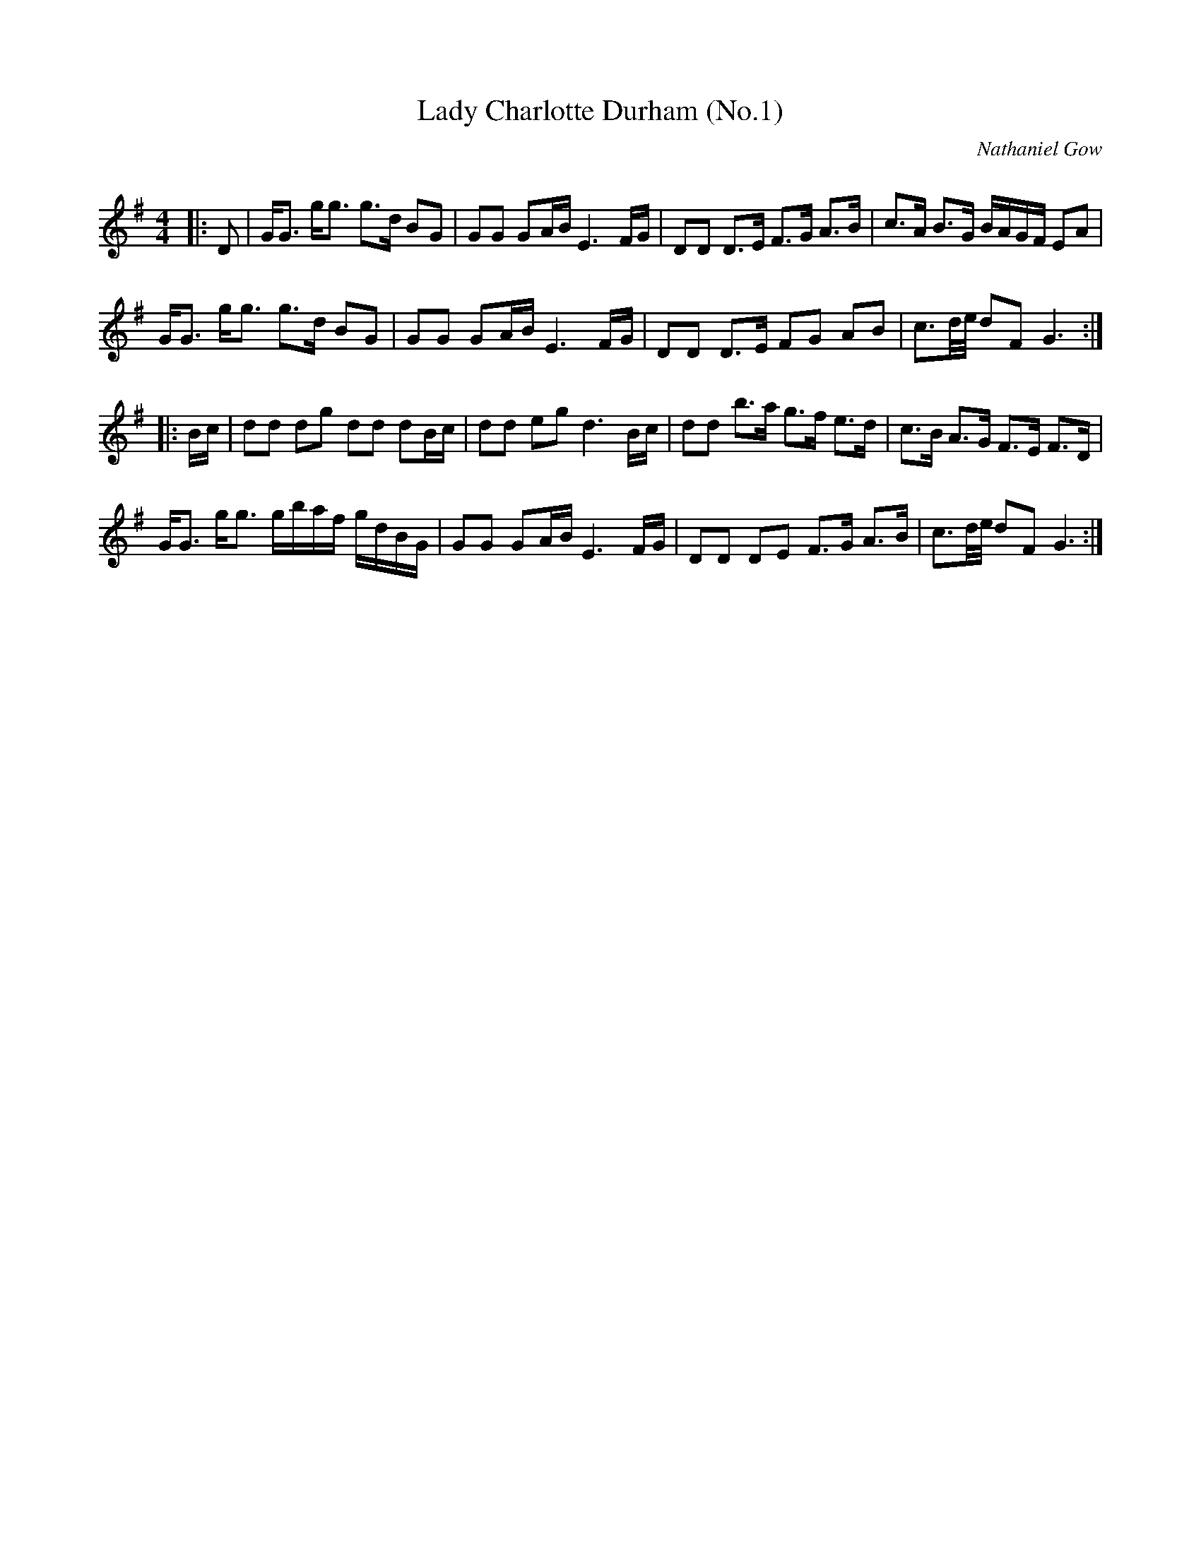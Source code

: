 X:1
T: Lady Charlotte Durham (No.1)
C: Nathaniel Gow
R:Strathspey
Q: 128
K:G
M:4/4
L:1/16
|:D2|GG3 gg3 g3d B2G2|G2G2 G2AB E6 FG|D2D2 D3E F3G A3B|c3A B3G BAGF E2A2|
GG3 gg3 g3d B2G2|G2G2 G2AB E6 FG|D2D2 D3E F2G2 A2B2|c3d1/2e1/2 d2F2 G6:|
|:Bc|d2d2 d2g2 d2d2 d2Bc|d2d2 e2g2 d6Bc|d2d2 b3a g3f e3d|c3B A3G F3E F3D|
GG3 gg3 gbaf gdBG|G2G2 G2AB E6FG|D2D2 D2E2 F3G A3B|c3d1/2e1/2 d2F2 G6:|
